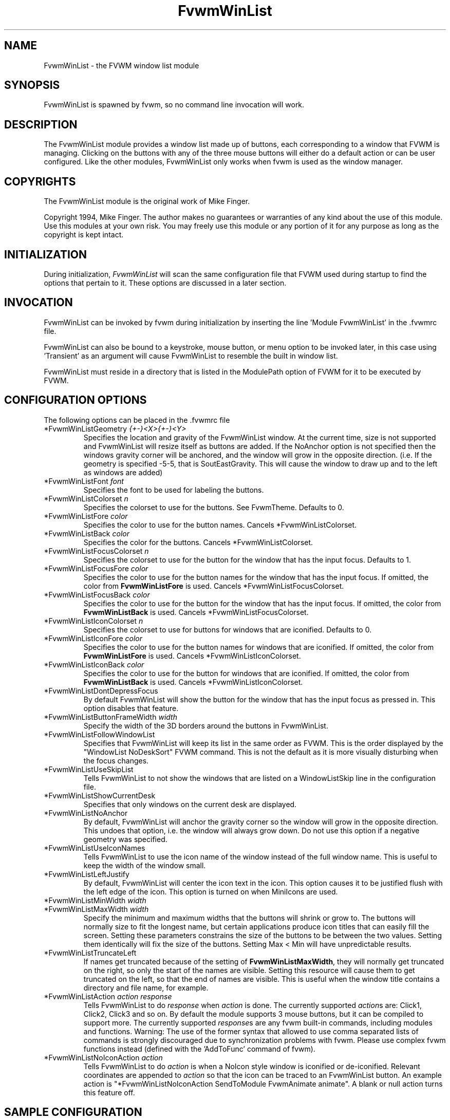 .\" t
.\" @(#)FvwmWinList.1	1995.5.27
.TH FvwmWinList 1 "7 May 1999"
.UC
.SH NAME
FvwmWinList \- the FVWM window list module
.SH SYNOPSIS
FvwmWinList is spawned by fvwm, so no command line invocation will work.

.SH DESCRIPTION
The FvwmWinList module provides a window list made up of buttons, each
corresponding to a window that FVWM is managing.  Clicking on the buttons
with any of the three mouse buttons will either do a default action or
can be user configured.  Like the other modules, FvwmWinList only works
when fvwm is used as the window manager.

.SH COPYRIGHTS
The FvwmWinList module is the original work of Mike Finger.

Copyright 1994, Mike Finger. The author makes no guarantees or warranties of
any kind about the use of this module.  Use this modules at your own risk.
You may freely use this module or any portion of it for any purpose as long
as the copyright is kept intact.

.SH INITIALIZATION
During initialization, \fIFvwmWinList\fP will scan the same configuration file
that FVWM used during startup to find the options that pertain to it.  These
options are discussed in a later section.

.SH INVOCATION
FvwmWinList can be invoked by fvwm during initialization by inserting the
line 'Module FvwmWinList' in the .fvwmrc file.

FvwmWinList can also be bound to a keystroke, mouse button, or menu option to
be invoked later, in this case using 'Transient' as an argument will cause
FvwmWinList to resemble the built in window list.

FvwmWinList must reside in a directory that is listed in the ModulePath option
of FVWM for it to be executed by FVWM.

.SH CONFIGURATION OPTIONS
The following options can be placed in the .fvwmrc file

.IP "*FvwmWinListGeometry \fI{+-}<X>{+-}<Y>\fP"
Specifies the location and gravity of the FvwmWinList window.  At the current
time, size is not supported and FvwmWinList will resize itself as buttons are
added.  If the NoAnchor option is not specified then the windows gravity
corner will be anchored, and the window will grow in the opposite direction.
(i.e. If the geometry is specified -5-5, that is SoutEastGravity.  This will
cause the window to draw up and to the left as windows are added)

.IP "*FvwmWinListFont \fIfont\fP"
Specifies the font to be used for labeling the buttons.

.IP "*FvwmWinListColorset \fIn\fP"
Specifies the colorset to use for the buttons. See FvwmTheme. Defaults to 0.

.IP "*FvwmWinListFore \fIcolor\fP"
Specifies the color to use for the button names. Cancels *FvwmWinListColorset.

.IP "*FvwmWinListBack \fIcolor\fP"
Specifies the color for the buttons. Cancels *FvwmWinListColorset.

.IP "*FvwmWinListFocusColorset \fIn\fP"
Specifies the colorset to use for the button for the window that
has the input focus. Defaults to 1.

.IP "*FvwmWinListFocusFore \fIcolor\fP"
Specifies the color to use for the button names for the window that
has the input focus. If omitted, the color from \fBFvwmWinListFore\fP
is used. Cancels *FvwmWinListFocusColorset.

.IP "*FvwmWinListFocusBack \fIcolor\fP"
Specifies the color to use for the button for the window that
has the input focus. If omitted, the color from \fBFvwmWinListBack\fP
is used. Cancels *FvwmWinListFocusColorset.

.IP "*FvwmWinListIconColorset \fIn\fP"
Specifies the colorset to use for buttons for windows that
are iconified. Defaults to 0.

.IP "*FvwmWinListIconFore \fIcolor\fP"
Specifies the color to use for the button names for windows that
are iconified. If omitted, the color from \fBFvwmWinListFore\fP
is used. Cancels *FvwmWinListIconColorset.

.IP "*FvwmWinListIconBack \fIcolor\fP"
Specifies the color to use for the button for windows that
are iconified. If omitted, the color from \fBFvwmWinListBack\fP
is used. Cancels *FvwmWinListIconColorset.

.IP "*FvwmWinListDontDepressFocus"
By default FvwmWinList will show the button for the window that has the
input focus as pressed in. This option disables that feature.

.IP "*FvwmWinListButtonFrameWidth \fIwidth\fP"
Specify the width of the 3D borders around the buttons in FvwmWinList.

.IP "*FvwmWinListFollowWindowList"
Specifies that FvwmWinList will keep its list in the same order as FVWM.
This is the order displayed by the "WindowList NoDeskSort" FVWM command.
This is not the default as it is more visually disturbing when the focus
changes.

.IP "*FvwmWinListUseSkipList"
Tells FvwmWinList to not show the windows that are listed on a WindowListSkip
line in the configuration file.

.IP "*FvwmWinListShowCurrentDesk"
Specifies that only windows on the current desk are displayed.

.IP "*FvwmWinListNoAnchor"
By default, FvwmWinList will anchor the gravity corner so the window will grow
in the opposite direction.  This undoes that option, i.e. the window will
always grow down.  Do not use this option if a negative geometry was
specified.

.IP "*FvwmWinListUseIconNames"
Tells FvwmWinList to use the icon name of the window instead of the full window
name.  This is useful to keep the width of the window small.

.IP "*FvwmWinListLeftJustify"
By default, FvwmWinList will center the icon text in the icon.  This option
causes it to be justified flush with the left edge of the icon. This option is
turned on when MiniIcons are used.

.IP "*FvwmWinListMinWidth \fIwidth\fP"
.IP "*FvwmWinListMaxWidth \fIwidth\fP"
Specify the minimum and maximum widths that the buttons will shrink or grow
to.  The buttons will normally size to fit the longest name, but certain
applications produce icon titles that can easily fill the screen.  Setting
these parameters constrains the size of the buttons to be between the two
values.  Setting them identically will fix the size of the buttons.
Setting Max < Min will have unpredictable results.

.IP "*FvwmWinListTruncateLeft"
If names get truncated because of the setting of \fBFvwmWinListMaxWidth\fP,
they will normally get truncated on the right, so only the start of the names
are visible. Setting this resource will cause them to get truncated on the left,
so that the end of names are visible. This is useful when the window title
contains a directory and file name, for example.

.IP "*FvwmWinListAction \fIaction response\fP"
Tells FvwmWinList to do \fIresponse\fP when \fIaction\fP is done.  The
currently supported \fIaction\fPs are: Click1, Click2, Click3 and so on.
By default the module supports 3 mouse buttons, but it can be compiled
to support more.  The currently
supported \fIresponse\fPs are any fvwm built-in commands, including modules
and functions.
Warning: The use of the former syntax that allowed to use comma
separated lists of commands is strongly discouraged due to synchronization
problems with fvwm.  Please use complex fvwm functions instead (defined with
the 'AddToFunc' command of fvwm).

.IP "*FvwmWinListNoIconAction \fIaction\fP"
Tells FvwmWinList to do \fIaction\fP is when a NoIcon style window is
iconified or de-iconified. Relevant coordinates are appended to \fIaction\fP so
that the icon can be traced to an FvwmWinList button. An example action
is "*FvwmWinListNoIconAction SendToModule FvwmAnimate animate". A blank or null
action turns this feature off.

.SH SAMPLE CONFIGURATION
The following are excepts from a .fvwmrc file which describe FvwmWinList
initialization commands:

.nf
.sp
########
# Pop up the window list in transient mode on button 3 press & hold

Mouse 3   R   A   Module FvwmWinList Transient

AddToFunc DeiconifyAndRaise
+ I Iconify off
+ I Raise

########################## Window-Lister ###############################
*FvwmWinListBack DarkOliveGreen
*FvwmWinListFore PaleGoldenRod
*FvwmWinListFont -*-new century schoolbook-bold-r-*-*-*-120-*-*-*-*-*-*
*FvwmWinListAction Click1 Function DeiconifyAndRaise
*FvwmWinListAction Click2 Iconify
*FvwmWinListAction Click3 Module FvwmIdent
*FvwmWinListUseSkipList
*FvwmWinListUseIconNames
*FvwmWinListGeometry -50-85
*FvwmWinListMinWidth 70
*FvwmWinListMaxWidth 120
# I prefer the text centered
#*FvwmWinListLeftJustify
# I like it anchored
#*FvwmWinListNoAnchor
# A flat list in most recently focused order
#*FvwmWinListFollowWindowList
#*FvwmWinListBorderReliefWidth 0
# pretend to be a taskbar
*FvwmWinListNoIconAction SendToModule FvwmAnimate animate

.sp
.fi

.SH AUTHOR
Mike Finger (mfinger@mermaid.micro.umn.edu)
            (Mike_Finger@atk.com)
            (doodman on IRC, check the #linux channel)

Various Patches by
   John Heidemann <johnh@ficus.CS.UCLA.EDU> and
   Jason L Tibbitts <tibbs@tcamc.uh.edu>.
